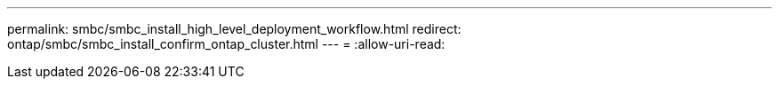 ---
permalink: smbc/smbc_install_high_level_deployment_workflow.html 
redirect: ontap/smbc/smbc_install_confirm_ontap_cluster.html 
---
= 
:allow-uri-read: 


